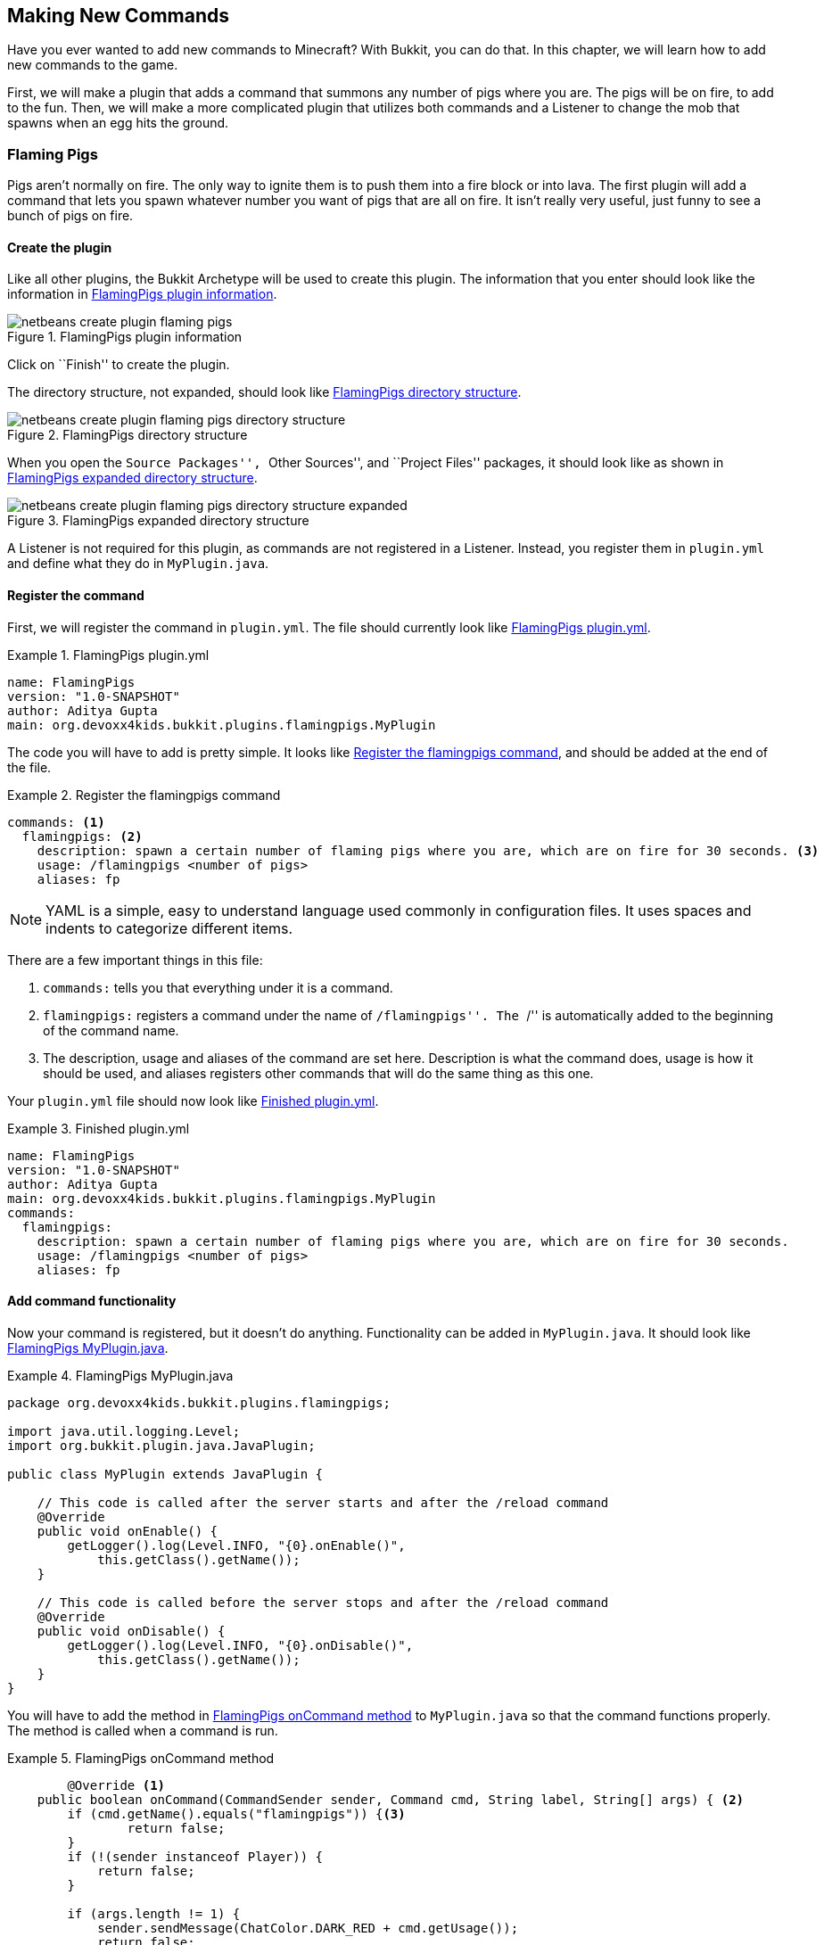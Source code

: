 [[Making_New_Commands]]
== Making New Commands

Have you ever wanted to add new commands to Minecraft? With Bukkit, you can do that. In this chapter, we will learn how to add new commands to the game. 

First, we will make a plugin that adds a command that summons any number of pigs where you are. The pigs will be on fire, to add to the fun. Then, we will make a more complicated plugin that utilizes both commands and a Listener to change the mob that spawns when an egg hits the ground.

=== Flaming Pigs

Pigs aren't normally on fire. The only way to ignite them is to push them into a fire block or into lava. The first plugin will add a command that lets you spawn whatever number you want of pigs that are all on fire. It isn't really very useful, just funny to see a bunch of pigs on fire.

==== Create the plugin

Like all other plugins, the Bukkit Archetype will be used to create this plugin. The information that you enter should look like the information in <<FlamingPigs_Plugin_Creation>>.

[[FlamingPigs_Plugin_Creation]]
.FlamingPigs plugin information
image::images/netbeans-create-plugin-flaming-pigs.png[]

Click on ``Finish'' to create the plugin.

The directory structure, not expanded, should look like <<FlamingPigs_Directory_Structure>>.

[[FlamingPigs_Directory_Structure]]
.FlamingPigs directory structure
image::images/netbeans-create-plugin-flaming-pigs-directory-structure.png[]

When you open the ``Source Packages'', ``Other Sources'', and ``Project Files'' packages, it should look like as shown in <<FlamingPigs_Expanded_Directory_Structure>>.

[[FlamingPigs_Expanded_Directory_Structure]]
.FlamingPigs expanded directory structure
image::images/netbeans-create-plugin-flaming-pigs-directory-structure-expanded.png[]

A Listener is not required for this plugin, as commands are not registered in a Listener. Instead, you register them in `plugin.yml` and define what they do in `MyPlugin.java`.

==== Register the command

First, we will register the command in `plugin.yml`. The file should currently look like <<FlamingPigs_plugin_yml>>.

[[FlamingPigs_plugin_yml]]
.FlamingPigs plugin.yml
====
[source, yaml]
----
name: FlamingPigs
version: "1.0-SNAPSHOT"
author: Aditya Gupta
main: org.devoxx4kids.bukkit.plugins.flamingpigs.MyPlugin
----
====

The code you will have to add is pretty simple. It looks like <<FlamingPigs_Registering_Command>>, and should be added at the end of the file.

[[FlamingPigs_Registering_Command]]
.Register the flamingpigs command
====
[source, yaml]
----
commands: <1>
  flamingpigs: <2>
    description: spawn a certain number of flaming pigs where you are, which are on fire for 30 seconds. <3>
    usage: /flamingpigs <number of pigs>
    aliases: fp
----
====

[NOTE]
====
YAML is a simple, easy to understand language used commonly in configuration files. It uses spaces and indents to categorize different items.
====

There are a few important things in this file:

<1> `commands:` tells you that everything under it is a command.
<2> `flamingpigs:` registers a command under the name of ``/flamingpigs''. The ``/'' is automatically added to the beginning of the command name.
<3> The description, usage and aliases of the command are set here. Description is what the command does, usage is how it should be used, and aliases registers other commands that will do the same thing as this one.

Your `plugin.yml` file should now look like <<FlamingPigs_Finished_plugin_yml>>.

[[FlamingPigs_Finished_plugin_yml]]
.Finished plugin.yml
====
[source, yaml]
----
name: FlamingPigs
version: "1.0-SNAPSHOT"
author: Aditya Gupta
main: org.devoxx4kids.bukkit.plugins.flamingpigs.MyPlugin
commands:
  flamingpigs:
    description: spawn a certain number of flaming pigs where you are, which are on fire for 30 seconds.
    usage: /flamingpigs <number of pigs>
    aliases: fp
----
====

==== Add command functionality

Now your command is registered, but it doesn't do anything. Functionality can be added in `MyPlugin.java`. It should look like <<FlamingPigs_MyPlugin_java>>.

[[FlamingPigs_MyPlugin_java]]
.FlamingPigs MyPlugin.java
====
[source, java]
----
package org.devoxx4kids.bukkit.plugins.flamingpigs;

import java.util.logging.Level;
import org.bukkit.plugin.java.JavaPlugin;

public class MyPlugin extends JavaPlugin {

    // This code is called after the server starts and after the /reload command
    @Override
    public void onEnable() {
        getLogger().log(Level.INFO, "{0}.onEnable()", 
            this.getClass().getName());
    }

    // This code is called before the server stops and after the /reload command
    @Override
    public void onDisable() {
        getLogger().log(Level.INFO, "{0}.onDisable()",
            this.getClass().getName());
    }
}
----
====

You will have to add the method in <<FlamingPigs_onCommand_Method>> to `MyPlugin.java` so that the command functions properly. The method is called when a command is run.

[[FlamingPigs_onCommand_Method]]
.FlamingPigs onCommand method
====
[source, java]
----
	@Override <1>
    public boolean onCommand(CommandSender sender, Command cmd, String label, String[] args) { <2>
        if (cmd.getName().equals("flamingpigs")) {<3>
        	return false;
        } 
        if (!(sender instanceof Player)) {
            return false;
        }

        if (args.length != 1) {
            sender.sendMessage(ChatColor.DARK_RED + cmd.getUsage());
            return false;
        }

        Location location = ((Player) sender).getLocation(); <4>
            
        int numberOfPigs;

        try { <5>
            numberOfPigs = Integer.parseInt(args[0]);
        } catch (NumberFormatException nfe){
            sender.sendMessage(ChatColor.RED + args[1] + 
                ChatColor.DARK_RED + " is not a valid number!");
            return false;
        }

        for(int i = 0; i < numberOfPigs; i++){ <6>
            Entity pig = ((Player) sender).getWorld()
                .spawnEntity(location, EntityType.PIG);
            pig.setFireTicks(6000);
        }  
        return true; <7>
    }
----
====

This method uses many Java concepts, and there are many important things in it:

<1> The `@Override` annotation means that this method will override the same method in `JavaPlugin`, which this file extends to.
<2> The method `onCommand()` is called when a command is run. There are four arguments: the command's sender, the command itself, the alias used, and the arguments.
<3> If the command is not ``/flamingpigs'' the method stops running. It will also stop running if the sender is not a player, or if there is more or less than one argument.
<4> Two variables are created. The first one stores the player's location and the second one stores the number of pigs. Currently, the variable for the number of pigs, called `numberOfPigs`, does not have a value.
<5> The argument of the command is converted into a number and assigned to `numberOfPigs`. If the argument is not a valid number, the player is notified of this and the method stops.
<6> The number of pigs specified are spawned where the player is. When each one is spawned, it is set on fire.
<7> A value of `true` is given if the method successfully executed.

Your finished `MyPlugin.java` should look like <<FlamingPigs_Finished_MyPlugin_java>>

[[FlamingPigs_Finished_MyPlugin_java]]
.Finished MyPlugin.java
====
[source, java]
----
package org.devoxx4kids.bukkit.plugins.flamingpigs;

import java.util.logging.Level;
import org.bukkit.ChatColor;
import org.bukkit.Location;
import org.bukkit.command.Command;
import org.bukkit.command.CommandSender;
import org.bukkit.entity.Entity;
import org.bukkit.entity.EntityType;
import org.bukkit.entity.Player;
import org.bukkit.plugin.java.JavaPlugin;

public class MyPlugin extends JavaPlugin {

    // This code is called after the server starts and after the /reload command
    @Override
    public void onEnable() {
        getLogger().log(Level.INFO, "{0}.onEnable()", 
            this.getClass().getName());
    }

    // This code is called before the server stops and after the /reload command
    @Override
    public void onDisable() {
        getLogger().log(Level.INFO, "{0}.onDisable()", 
            this.getClass().getName());
    }

    @Override
    public boolean onCommand(CommandSender sender, Command cmd, String label, String[] args) {
        if (!(cmd.getName().equals("flamingpigs"))) {
            return false;
        }
        if (!(sender instanceof Player)) {
            return false;
        }

        Location location = ((Player) sender).getLocation();

        if (args.length != 1) {
            sender.sendMessage(ChatColor.DARK_RED + cmd.getUsage());
            return false;
        }

        int numberOfPigs;

        try{
            numberOfPigs = Integer.parseInt(args[0]);
        } catch (NumberFormatException nfe){
            sender.sendMessage(ChatColor.RED + args[1] + 
                ChatColor.DARK_RED + " is not a valid number!");
            return false;
        }

        for (int i = 0; i < numberOfPigs; i++) {
            Entity pig = ((Player) sender).getWorld()
                .spawnEntity(location, EntityType.PIG);
            pig.setFireTicks(6000);
        }
        return true;
    }
}

----
====

==== Build and install the plugin

Like the other plugins, you will have to build the plugin before it can be used. If it successfully builds, it should output the message in <<Building_FlamingPigs>>.

[[Building_FlamingPigs]]
.Building the FlamingPigs plugin
====
[source, text]
....
[antrun:run]
Executing tasks
     [copy] Copying 1 file to C:\Users\Aditya\Desktop\craftbukkit\plugins
Executed tasks
------------------------------------------------------------------------
BUILD SUCCESS
------------------------------------------------------------------------
....
====

Restart your server and try out the new command! One fun thing you can do with it is fly up into the air about 10 blocks and type in the command in <<FlamingPigs_Command>>. 

[[FlamingPigs_Command]]
.FlamingPigs command
====
[source, text]
----
/fp 200
----
====

200 pigs will drop down and they will take damage from falling. When they drop, they will spread out. Since they are on fire, they will die in a few seconds. When they die, the particles created from their deaths will make a ``cloud''. <<FlamingPigs_Cloud>> shows a picture of the ``cloud''.

[[FlamingPigs_Cloud]]
.FlamingPigs cloud
image::images/flaming-pigs-cloud.png[]

If you spawn pigs on the ground and they are running around crazily, they probably look something like <<FlamingPigs>>.

[[FlamingPigs]]
.Flaming pigs
image::images/flaming-pigs.png[]

=== Throw Egg

This plugin is more practical. When you right-click with an egg item, it gets thrown, and on landing, it has a 12.5% chance of spawning a baby chicken. This plugin will add a command that controls what spawns when the egg lands, so instead of chickens, it could spawn zombies, pigs, or whatever you want it to. You can also configure how many of that mob will be spawned.

==== Create the plugin

Now that you know how to add a new command, this next plugin will utilize commands and a Listener to change what spawns when an egg lands on the ground. First of all, like all other plugins, use the Bukkit Archetype to create a new plugin. The information should look like <<ThrowEgg_Plugin_Information>>.

[[ThrowEgg_Plugin_Information]]
.ThrowEgg plugin information
image::images/netbeans-create-plugin-throw-egg.png[]

The directory structure, not expanded, should look like <<ThrowEgg_Directory_Structure>>.

[[ThrowEgg_Directory_Structure]]
.ThrowEgg directory structure
image::images/netbeans-create-plugin-throw-egg-directory-structure.png[]

When you open the ``Source Packages'', ``Other Sources'', and ``Project Files'' packages, it should look like as shown in <<ThrowEgg_Expanded_Directory_Structure>>.

[[ThrowEgg_Expanded_Directory_Structure]]
.ThrowEgg expanded directory structure
image::images/netbeans-create-plugin-throw-egg-directory-structure-expanded.png[]

==== Register the command

Like the last plugin, you will need to register a new command in `plugin.yml`. The new code for registering the command looks like <<ThrowEgg_Registering_Command>> and will be added to the end of the file.

[[ThrowEgg_Registering_Command]]
.Registering the command
====
[source, yaml]
----
commands:
  eggconfig:
    description: control what hatches from an egg and how many of it hatches.
    usage: /eggconfig <entity to hatch> <number of entities to hatch>
    aliases: /ec
----
====

Your finished `plugin.yml` file should look like <<ThrowEgg_Finished_plugin_yml>>.

[[ThrowEgg_Finished_plugin_yml]]
.Finished ThrowEgg plugin.yml
====
[source, yaml]
----
name: ThrowEgg
version: "1.0-SNAPSHOT"
author: Aditya Gupta
main: org.devoxx4kids.bukkit.plugins.throwegg.MyPlugin
commands:
  eggconfig:
    description: control what hatches from an egg and how many of it hatches.
    usage: /eggconfig <entity to hatch> <number of entities to hatch>
    aliases: /ec
----
====

==== Add command functionality

Now, like the last plugin, the command is registered, but doesn't do anything. Functionality will have to be added in `MyPlugin.java`.

First of all, some variables will need to be added. These will store the entity and number of entities chosen when a player runs the command. These variables are shown in <<ThrowEgg_Variables_To_Add>>

[[ThrowEgg_Variables_To_Add]]
.Variables to add in ThrowEgg MyPlugin.java
====
[source, java]
----
public static EntityType entityType; <1>
public static int numberOfEntities; <2>
----
====
<1> This variable stores an `EntityType`, which is a type defined by Bukkit. It is used in methods that spawn entities to determine what entity should be spawned.
<2> This variable is an integer variable that will store the number of entities that should be spawned.

These variables do not have any use right now, so code will have to be added to use them. This code is shown in <<ThrowEgg_Command_Method>> and should be written at the end of the file.

[[ThrowEgg_Command_Method]]
.ThrowEgg command method
====
[source, java]
----
@Override
public boolean onCommand(CommandSender sender, <1>
                         Command cmd, 
                         String label, 
                         String[] args) { 
    if (!(cmd.getName().equals("eggconfig"))) { <2>
        return false;
    }
    if (args.length != 2) {
        sender.sendMessage(ChatColor.DARK_RED + cmd.getUsage()); 
        return false;
    }
    
    try{ <3>
        entityType = EntityType.valueOf(args[0]
                                        .toString()
                                        .toUpperCase());
    } catch (NullPointerException npe){
        sender.sendMessage(ChatColor.RED + 
            entityType.toString() + ChatColor.DARK_RED + 
            " is not a valid entity!");
        return false;
    }
    
    try{
        numberOfEntities = Integer.parseInt(args[1]);
    } catch (NumberFormatException nfe){
        sender.sendMessage(ChatColor.RED + args[1] 
            + ChatColor.DARK_RED + " is not a valid number!");
        return false;
    }
    
    sender.sendMessage(ChatColor.GREEN + "Eggs will now hatch " <4>
        + numberOfEntities + " " + entityType + "(s)."); 
    
    return true; <5>
}
----
====

This code has a few important parts in it:

<1> Like the last plugin, this method is the `onCommand()` method used for commands.
<2> If the command is not `eggconfig` or one of its aliases, this method will stop running. The method will also stop running if the number of arguments is not 2.
<3> The variables `entityType` and `numberOfEntites` are set to the values given by the player. If either value is invalid, the player is notified of that and the method stops running.
<4> The player is sent a message confirming the change.
<5> If the command ran successfully, the method will return a value of true.

Now, the command sets the variables to whatever the player inputs. The variables' values still are not used anywhere, so a Listener will have to be added. The Listener will check for a chicken being hatched from an egg and change the chicken to the entity in `entityType`.

==== Register and create the Listener

In `MyPlugin.java`, add a line in the `onEnable()` method that looks like <<ThrowEgg_Register_Listener>> to register the Listener.

[[ThrowEgg_Register_Listener]]
.Register the ThrowEgg Listener
====
[source, java]
----
getServer().getPluginManager()
    .registerEvents(new EggListener(), this);
----
====

Click on the stop sign next to this line and select the option shown in <<ThrowEgg_Create_Listener>>.

[[ThrowEgg_Create_Listener]]
.Create the ThrowEgg Listener
image::images/netbeans-create-plugin-throw-egg-create-listener.png[]

==== Add event handlers

First of all, delete the constructor in the Listener. The constructor looks like <<ThrowEgg_Listener_Constructor>>.

[[ThrowEgg_Listener_Constructor]]
.ThrowEgg Listener constructor
====
[source, java]
----
public EggListener() {
}
----
====

The code in <<ThrowEgg_Listener_Method>> will have to be added into the Listener for it to work.

[[ThrowEgg_Listener_Method]]
.ThrowEgg Listener method
====
[source, java]
----
@EventHandler
public void hatchEntity(CreatureSpawnEvent event) { <1>
    Entity entity = event.getEntity(); <2>
    Location location = entity.getLocation();
    World world = entity.getWorld();

    if (event.getSpawnReason() == SpawnReason.EGG <3>
    && event.getEntityType() == EntityType.CHICKEN) {
        entity.remove(); <4>
        for (int i = 0 ; i < MyPlugin.numberOfEntities ; i++) {
            world.spawnEntity(location, MyPlugin.entityType);
        }
    }
}
----
====

There are some important things in this code:

<1> This method is run when a entity spawns (`CreatureSpawnEvent`) In this case, we will be using it to check for a chicken spwaning from a thrown eggs.
<2> The entity spawned, its location, and its world are stored in variables called `entity`, `location`, and `world`, respectively.
<3> The method only continues if the entity spawned was a chicken and it spawned from a thrown egg.
<4> The chicken is removed from the world. `numberOfEntites` entities are spawned at the location of the now dead chicken. They all match the type in `entityType`.

==== Build and install the plugin

Now, you can build the plugin and restart your server to install it. Use the command in <<ThrowEgg_Command>> to change what the egg spawns.

[[ThrowEgg_Command]]
.ThrowEgg command
====
[source, text]
----
/ec <entity type> <number of entities>
----
====

Some fun things you can do are:

. Make the egg spawn 100 BAT and make a ``bat cloud''
. Make the egg spawn 1 PRIMED_TNT and make explosive eggs
. Make the egg spawn 100 ZOMBIE and make a zombie apocalypse

There are lots of fun things you can do with this plugin!

<<ThrowEgg_Command_Output>> shows the output that comes when you do the command.

[[ThrowEgg_Command_Output]]
.ThrowEgg command output
image::images/netbeans-create-plugin-throw-egg-minecraft-output.png[]

The player set eggs to hatch 5 ZOMBIEs, then 50 BATs, then 17 WITCHes.

=== Summary

This chapter taught you how to make new commands in the game. First, you made a command that lets you spawn any number of flaming pigs where you are. Next, you made a command that lets you configure what a thrown egg should hatch when it hits the ground. It utilized both commands and a Listener. In the next chapter, you will learn how to make new structures with plugins.
